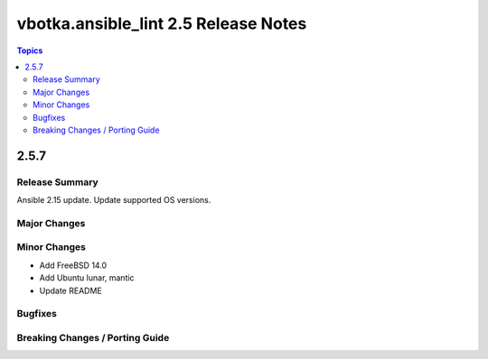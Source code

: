 =====================================
vbotka.ansible_lint 2.5 Release Notes
=====================================

.. contents:: Topics


2.5.7
=====

Release Summary
---------------
Ansible 2.15 update. Update supported OS versions.

Major Changes
-------------
 
Minor Changes
-------------
* Add FreeBSD 14.0
* Add Ubuntu lunar, mantic
* Update README
  
Bugfixes
--------

Breaking Changes / Porting Guide
--------------------------------
